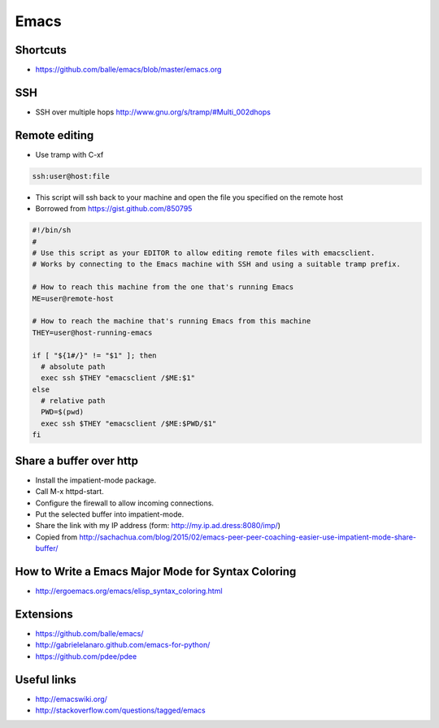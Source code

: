 ######
Emacs
######

Shortcuts
==========

* https://github.com/balle/emacs/blob/master/emacs.org

SSH
====

* SSH over multiple hops http://www.gnu.org/s/tramp/#Multi_002dhops

Remote editing
==============

* Use tramp with C-xf

.. code-block:: bash

  ssh:user@host:file

* This script will ssh back to your machine and open the file you specified on the remote host
* Borrowed from https://gist.github.com/850795

.. code-block:: bash

  #!/bin/sh
  #
  # Use this script as your EDITOR to allow editing remote files with emacsclient.
  # Works by connecting to the Emacs machine with SSH and using a suitable tramp prefix.

  # How to reach this machine from the one that's running Emacs
  ME=user@remote-host

  # How to reach the machine that's running Emacs from this machine
  THEY=user@host-running-emacs

  if [ "${1#/}" != "$1" ]; then
    # absolute path
    exec ssh $THEY "emacsclient /$ME:$1"
  else
    # relative path
    PWD=$(pwd)
    exec ssh $THEY "emacsclient /$ME:$PWD/$1"
  fi


Share a buffer over http
========================

* Install the impatient-mode package.
* Call M-x httpd-start.
* Configure the firewall to allow incoming connections.
* Put the selected buffer into impatient-mode.
* Share the link with my IP address (form: http://my.ip.ad.dress:8080/imp/)
* Copied from http://sachachua.com/blog/2015/02/emacs-peer-peer-coaching-easier-use-impatient-mode-share-buffer/


How to Write a Emacs Major Mode for Syntax Coloring
===================================================

* http://ergoemacs.org/emacs/elisp_syntax_coloring.html


Extensions
===========

* https://github.com/balle/emacs/
* http://gabrielelanaro.github.com/emacs-for-python/
* https://github.com/pdee/pdee

Useful links
============

* http://emacswiki.org/
* http://stackoverflow.com/questions/tagged/emacs
